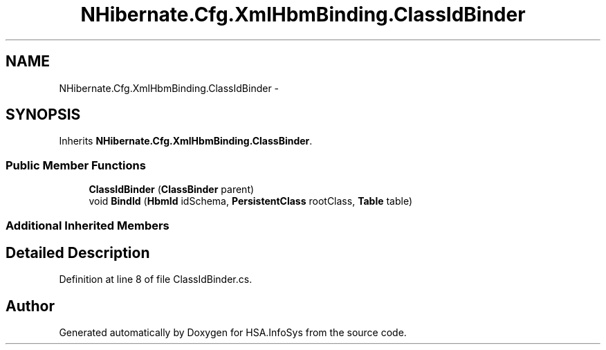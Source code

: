 .TH "NHibernate.Cfg.XmlHbmBinding.ClassIdBinder" 3 "Fri Jul 5 2013" "Version 1.0" "HSA.InfoSys" \" -*- nroff -*-
.ad l
.nh
.SH NAME
NHibernate.Cfg.XmlHbmBinding.ClassIdBinder \- 
.SH SYNOPSIS
.br
.PP
.PP
Inherits \fBNHibernate\&.Cfg\&.XmlHbmBinding\&.ClassBinder\fP\&.
.SS "Public Member Functions"

.in +1c
.ti -1c
.RI "\fBClassIdBinder\fP (\fBClassBinder\fP parent)"
.br
.ti -1c
.RI "void \fBBindId\fP (\fBHbmId\fP idSchema, \fBPersistentClass\fP rootClass, \fBTable\fP table)"
.br
.in -1c
.SS "Additional Inherited Members"
.SH "Detailed Description"
.PP 
Definition at line 8 of file ClassIdBinder\&.cs\&.

.SH "Author"
.PP 
Generated automatically by Doxygen for HSA\&.InfoSys from the source code\&.
